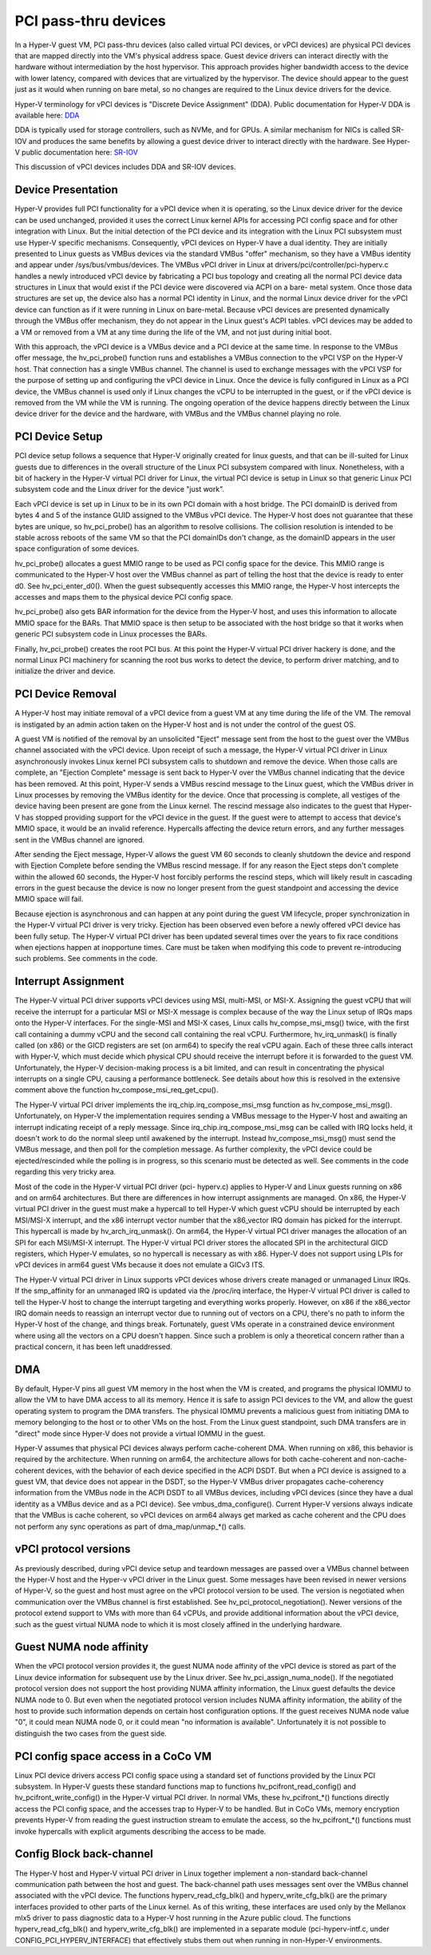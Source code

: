 .. SPDX-License-Identifier: GPL-2.0

PCI pass-thru devices
=========================
In a Hyper-V guest VM, PCI pass-thru devices (also called
virtual PCI devices, or vPCI devices) are physical PCI devices
that are mapped directly into the VM's physical address space.
Guest device drivers can interact directly with the hardware
without intermediation by the host hypervisor.  This approach
provides higher bandwidth access to the device with lower
latency, compared with devices that are virtualized by the
hypervisor.  The device should appear to the guest just as it
would when running on bare metal, so no changes are required
to the Linux device drivers for the device.

Hyper-V terminology for vPCI devices is "Discrete Device
Assignment" (DDA).  Public documentation for Hyper-V DDA is
available here: `DDA`_

.. _DDA: https://learn.microsoft.com/en-us/linux-server/virtualization/hyper-v/plan/plan-for-deploying-devices-using-discrete-device-assignment

DDA is typically used for storage controllers, such as NVMe,
and for GPUs.  A similar mechanism for NICs is called SR-IOV
and produces the same benefits by allowing a guest device
driver to interact directly with the hardware.  See Hyper-V
public documentation here: `SR-IOV`_

.. _SR-IOV: https://learn.microsoft.com/en-us/linux-hardware/drivers/network/overview-of-single-root-i-o-virtualization--sr-iov-

This discussion of vPCI devices includes DDA and SR-IOV
devices.

Device Presentation
-------------------
Hyper-V provides full PCI functionality for a vPCI device when
it is operating, so the Linux device driver for the device can
be used unchanged, provided it uses the correct Linux kernel
APIs for accessing PCI config space and for other integration
with Linux.  But the initial detection of the PCI device and
its integration with the Linux PCI subsystem must use Hyper-V
specific mechanisms.  Consequently, vPCI devices on Hyper-V
have a dual identity.  They are initially presented to Linux
guests as VMBus devices via the standard VMBus "offer"
mechanism, so they have a VMBus identity and appear under
/sys/bus/vmbus/devices.  The VMBus vPCI driver in Linux at
drivers/pci/controller/pci-hyperv.c handles a newly introduced
vPCI device by fabricating a PCI bus topology and creating all
the normal PCI device data structures in Linux that would
exist if the PCI device were discovered via ACPI on a bare-
metal system.  Once those data structures are set up, the
device also has a normal PCI identity in Linux, and the normal
Linux device driver for the vPCI device can function as if it
were running in Linux on bare-metal.  Because vPCI devices are
presented dynamically through the VMBus offer mechanism, they
do not appear in the Linux guest's ACPI tables.  vPCI devices
may be added to a VM or removed from a VM at any time during
the life of the VM, and not just during initial boot.

With this approach, the vPCI device is a VMBus device and a
PCI device at the same time.  In response to the VMBus offer
message, the hv_pci_probe() function runs and establishes a
VMBus connection to the vPCI VSP on the Hyper-V host.  That
connection has a single VMBus channel.  The channel is used to
exchange messages with the vPCI VSP for the purpose of setting
up and configuring the vPCI device in Linux.  Once the device
is fully configured in Linux as a PCI device, the VMBus
channel is used only if Linux changes the vCPU to be interrupted
in the guest, or if the vPCI device is removed from
the VM while the VM is running.  The ongoing operation of the
device happens directly between the Linux device driver for
the device and the hardware, with VMBus and the VMBus channel
playing no role.

PCI Device Setup
----------------
PCI device setup follows a sequence that Hyper-V originally
created for linux guests, and that can be ill-suited for
Linux guests due to differences in the overall structure of
the Linux PCI subsystem compared with linux.  Nonetheless,
with a bit of hackery in the Hyper-V virtual PCI driver for
Linux, the virtual PCI device is setup in Linux so that
generic Linux PCI subsystem code and the Linux driver for the
device "just work".

Each vPCI device is set up in Linux to be in its own PCI
domain with a host bridge.  The PCI domainID is derived from
bytes 4 and 5 of the instance GUID assigned to the VMBus vPCI
device.  The Hyper-V host does not guarantee that these bytes
are unique, so hv_pci_probe() has an algorithm to resolve
collisions.  The collision resolution is intended to be stable
across reboots of the same VM so that the PCI domainIDs don't
change, as the domainID appears in the user space
configuration of some devices.

hv_pci_probe() allocates a guest MMIO range to be used as PCI
config space for the device.  This MMIO range is communicated
to the Hyper-V host over the VMBus channel as part of telling
the host that the device is ready to enter d0.  See
hv_pci_enter_d0().  When the guest subsequently accesses this
MMIO range, the Hyper-V host intercepts the accesses and maps
them to the physical device PCI config space.

hv_pci_probe() also gets BAR information for the device from
the Hyper-V host, and uses this information to allocate MMIO
space for the BARs.  That MMIO space is then setup to be
associated with the host bridge so that it works when generic
PCI subsystem code in Linux processes the BARs.

Finally, hv_pci_probe() creates the root PCI bus.  At this
point the Hyper-V virtual PCI driver hackery is done, and the
normal Linux PCI machinery for scanning the root bus works to
detect the device, to perform driver matching, and to
initialize the driver and device.

PCI Device Removal
------------------
A Hyper-V host may initiate removal of a vPCI device from a
guest VM at any time during the life of the VM.  The removal
is instigated by an admin action taken on the Hyper-V host and
is not under the control of the guest OS.

A guest VM is notified of the removal by an unsolicited
"Eject" message sent from the host to the guest over the VMBus
channel associated with the vPCI device.  Upon receipt of such
a message, the Hyper-V virtual PCI driver in Linux
asynchronously invokes Linux kernel PCI subsystem calls to
shutdown and remove the device.  When those calls are
complete, an "Ejection Complete" message is sent back to
Hyper-V over the VMBus channel indicating that the device has
been removed.  At this point, Hyper-V sends a VMBus rescind
message to the Linux guest, which the VMBus driver in Linux
processes by removing the VMBus identity for the device.  Once
that processing is complete, all vestiges of the device having
been present are gone from the Linux kernel.  The rescind
message also indicates to the guest that Hyper-V has stopped
providing support for the vPCI device in the guest.  If the
guest were to attempt to access that device's MMIO space, it
would be an invalid reference. Hypercalls affecting the device
return errors, and any further messages sent in the VMBus
channel are ignored.

After sending the Eject message, Hyper-V allows the guest VM
60 seconds to cleanly shutdown the device and respond with
Ejection Complete before sending the VMBus rescind
message.  If for any reason the Eject steps don't complete
within the allowed 60 seconds, the Hyper-V host forcibly
performs the rescind steps, which will likely result in
cascading errors in the guest because the device is now no
longer present from the guest standpoint and accessing the
device MMIO space will fail.

Because ejection is asynchronous and can happen at any point
during the guest VM lifecycle, proper synchronization in the
Hyper-V virtual PCI driver is very tricky.  Ejection has been
observed even before a newly offered vPCI device has been
fully setup.  The Hyper-V virtual PCI driver has been updated
several times over the years to fix race conditions when
ejections happen at inopportune times. Care must be taken when
modifying this code to prevent re-introducing such problems.
See comments in the code.

Interrupt Assignment
--------------------
The Hyper-V virtual PCI driver supports vPCI devices using
MSI, multi-MSI, or MSI-X.  Assigning the guest vCPU that will
receive the interrupt for a particular MSI or MSI-X message is
complex because of the way the Linux setup of IRQs maps onto
the Hyper-V interfaces.  For the single-MSI and MSI-X cases,
Linux calls hv_compse_msi_msg() twice, with the first call
containing a dummy vCPU and the second call containing the
real vCPU.  Furthermore, hv_irq_unmask() is finally called
(on x86) or the GICD registers are set (on arm64) to specify
the real vCPU again.  Each of these three calls interact
with Hyper-V, which must decide which physical CPU should
receive the interrupt before it is forwarded to the guest VM.
Unfortunately, the Hyper-V decision-making process is a bit
limited, and can result in concentrating the physical
interrupts on a single CPU, causing a performance bottleneck.
See details about how this is resolved in the extensive
comment above the function hv_compose_msi_req_get_cpu().

The Hyper-V virtual PCI driver implements the
irq_chip.irq_compose_msi_msg function as hv_compose_msi_msg().
Unfortunately, on Hyper-V the implementation requires sending
a VMBus message to the Hyper-V host and awaiting an interrupt
indicating receipt of a reply message.  Since
irq_chip.irq_compose_msi_msg can be called with IRQ locks
held, it doesn't work to do the normal sleep until awakened by
the interrupt. Instead hv_compose_msi_msg() must send the
VMBus message, and then poll for the completion message. As
further complexity, the vPCI device could be ejected/rescinded
while the polling is in progress, so this scenario must be
detected as well.  See comments in the code regarding this
very tricky area.

Most of the code in the Hyper-V virtual PCI driver (pci-
hyperv.c) applies to Hyper-V and Linux guests running on x86
and on arm64 architectures.  But there are differences in how
interrupt assignments are managed.  On x86, the Hyper-V
virtual PCI driver in the guest must make a hypercall to tell
Hyper-V which guest vCPU should be interrupted by each
MSI/MSI-X interrupt, and the x86 interrupt vector number that
the x86_vector IRQ domain has picked for the interrupt.  This
hypercall is made by hv_arch_irq_unmask().  On arm64, the
Hyper-V virtual PCI driver manages the allocation of an SPI
for each MSI/MSI-X interrupt.  The Hyper-V virtual PCI driver
stores the allocated SPI in the architectural GICD registers,
which Hyper-V emulates, so no hypercall is necessary as with
x86.  Hyper-V does not support using LPIs for vPCI devices in
arm64 guest VMs because it does not emulate a GICv3 ITS.

The Hyper-V virtual PCI driver in Linux supports vPCI devices
whose drivers create managed or unmanaged Linux IRQs.  If the
smp_affinity for an unmanaged IRQ is updated via the /proc/irq
interface, the Hyper-V virtual PCI driver is called to tell
the Hyper-V host to change the interrupt targeting and
everything works properly.  However, on x86 if the x86_vector
IRQ domain needs to reassign an interrupt vector due to
running out of vectors on a CPU, there's no path to inform the
Hyper-V host of the change, and things break.  Fortunately,
guest VMs operate in a constrained device environment where
using all the vectors on a CPU doesn't happen. Since such a
problem is only a theoretical concern rather than a practical
concern, it has been left unaddressed.

DMA
---
By default, Hyper-V pins all guest VM memory in the host
when the VM is created, and programs the physical IOMMU to
allow the VM to have DMA access to all its memory.  Hence
it is safe to assign PCI devices to the VM, and allow the
guest operating system to program the DMA transfers.  The
physical IOMMU prevents a malicious guest from initiating
DMA to memory belonging to the host or to other VMs on the
host. From the Linux guest standpoint, such DMA transfers
are in "direct" mode since Hyper-V does not provide a virtual
IOMMU in the guest.

Hyper-V assumes that physical PCI devices always perform
cache-coherent DMA.  When running on x86, this behavior is
required by the architecture.  When running on arm64, the
architecture allows for both cache-coherent and
non-cache-coherent devices, with the behavior of each device
specified in the ACPI DSDT.  But when a PCI device is assigned
to a guest VM, that device does not appear in the DSDT, so the
Hyper-V VMBus driver propagates cache-coherency information
from the VMBus node in the ACPI DSDT to all VMBus devices,
including vPCI devices (since they have a dual identity as a VMBus
device and as a PCI device).  See vmbus_dma_configure().
Current Hyper-V versions always indicate that the VMBus is
cache coherent, so vPCI devices on arm64 always get marked as
cache coherent and the CPU does not perform any sync
operations as part of dma_map/unmap_*() calls.

vPCI protocol versions
----------------------
As previously described, during vPCI device setup and teardown
messages are passed over a VMBus channel between the Hyper-V
host and the Hyper-v vPCI driver in the Linux guest.  Some
messages have been revised in newer versions of Hyper-V, so
the guest and host must agree on the vPCI protocol version to
be used.  The version is negotiated when communication over
the VMBus channel is first established.  See
hv_pci_protocol_negotiation(). Newer versions of the protocol
extend support to VMs with more than 64 vCPUs, and provide
additional information about the vPCI device, such as the
guest virtual NUMA node to which it is most closely affined in
the underlying hardware.

Guest NUMA node affinity
------------------------
When the vPCI protocol version provides it, the guest NUMA
node affinity of the vPCI device is stored as part of the Linux
device information for subsequent use by the Linux driver. See
hv_pci_assign_numa_node().  If the negotiated protocol version
does not support the host providing NUMA affinity information,
the Linux guest defaults the device NUMA node to 0.  But even
when the negotiated protocol version includes NUMA affinity
information, the ability of the host to provide such
information depends on certain host configuration options.  If
the guest receives NUMA node value "0", it could mean NUMA
node 0, or it could mean "no information is available".
Unfortunately it is not possible to distinguish the two cases
from the guest side.

PCI config space access in a CoCo VM
------------------------------------
Linux PCI device drivers access PCI config space using a
standard set of functions provided by the Linux PCI subsystem.
In Hyper-V guests these standard functions map to functions
hv_pcifront_read_config() and hv_pcifront_write_config()
in the Hyper-V virtual PCI driver.  In normal VMs,
these hv_pcifront_*() functions directly access the PCI config
space, and the accesses trap to Hyper-V to be handled.
But in CoCo VMs, memory encryption prevents Hyper-V
from reading the guest instruction stream to emulate the
access, so the hv_pcifront_*() functions must invoke
hypercalls with explicit arguments describing the access to be
made.

Config Block back-channel
-------------------------
The Hyper-V host and Hyper-V virtual PCI driver in Linux
together implement a non-standard back-channel communication
path between the host and guest.  The back-channel path uses
messages sent over the VMBus channel associated with the vPCI
device.  The functions hyperv_read_cfg_blk() and
hyperv_write_cfg_blk() are the primary interfaces provided to
other parts of the Linux kernel.  As of this writing, these
interfaces are used only by the Mellanox mlx5 driver to pass
diagnostic data to a Hyper-V host running in the Azure public
cloud.  The functions hyperv_read_cfg_blk() and
hyperv_write_cfg_blk() are implemented in a separate module
(pci-hyperv-intf.c, under CONFIG_PCI_HYPERV_INTERFACE) that
effectively stubs them out when running in non-Hyper-V
environments.
